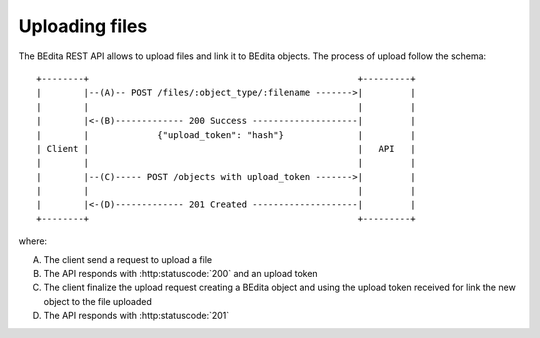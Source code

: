 Uploading files
===============

The BEdita REST API allows to upload files and link it to BEdita objects.
The process of upload follow the schema:

::

    +--------+                                                   +---------+
    |        |--(A)-- POST /files/:object_type/:filename ------->|         |
    |        |                                                   |         |
    |        |<-(B)------------- 200 Success --------------------|         |
    |        |             {"upload_token": "hash"}              |         |
    | Client |                                                   |   API   |
    |        |                                                   |         |
    |        |--(C)----- POST /objects with upload_token ------->|         |
    |        |                                                   |         |
    |        |<-(D)------------- 201 Created --------------------|         |
    +--------+                                                   +---------+

where:

(A) The client send a request to upload a file
(B) The API responds with :http:statuscode:`200` and an upload token
(C) The client finalize the upload request creating a BEdita object
    and using the upload token received for link the new object to
    the file uploaded
(D) The API responds with  :http:statuscode:`201`

.. glossary::
    :sorted:

    Upload token
        An opaque token issued from API server that refers to a file uploaded
        from an authenticated user and for a specific object type.
        The token has a an expiration date. If used after that expiration date
        the request will be invalid. 
